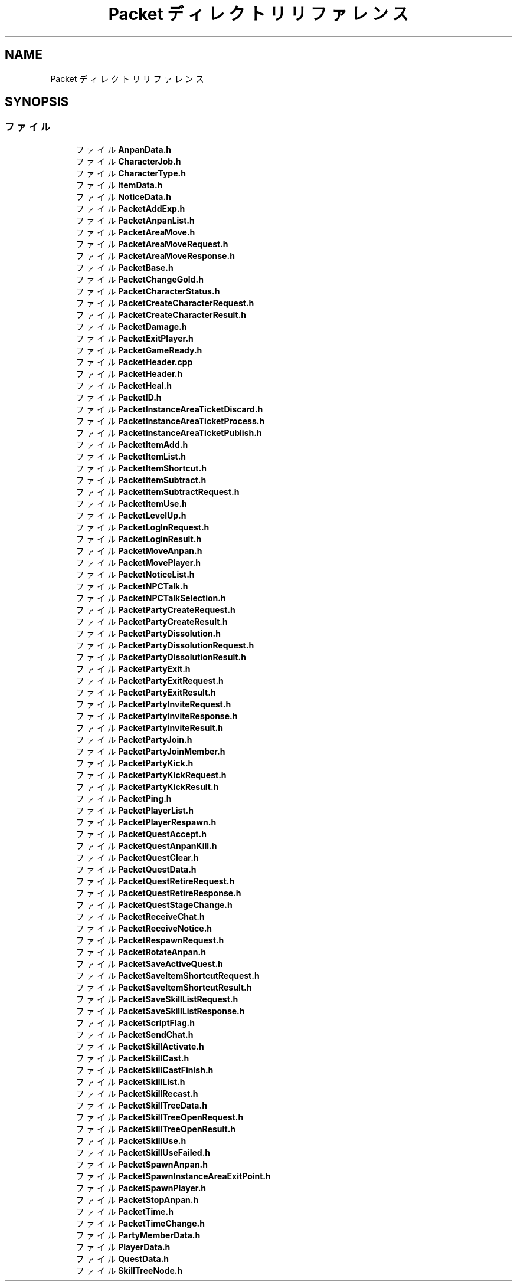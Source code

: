.TH "Packet ディレクトリリファレンス" 3 "2018年12月21日(金)" "AnpanMMO" \" -*- nroff -*-
.ad l
.nh
.SH NAME
Packet ディレクトリリファレンス
.SH SYNOPSIS
.br
.PP
.SS "ファイル"

.in +1c
.ti -1c
.RI "ファイル \fBAnpanData\&.h\fP"
.br
.ti -1c
.RI "ファイル \fBCharacterJob\&.h\fP"
.br
.ti -1c
.RI "ファイル \fBCharacterType\&.h\fP"
.br
.ti -1c
.RI "ファイル \fBItemData\&.h\fP"
.br
.ti -1c
.RI "ファイル \fBNoticeData\&.h\fP"
.br
.ti -1c
.RI "ファイル \fBPacketAddExp\&.h\fP"
.br
.ti -1c
.RI "ファイル \fBPacketAnpanList\&.h\fP"
.br
.ti -1c
.RI "ファイル \fBPacketAreaMove\&.h\fP"
.br
.ti -1c
.RI "ファイル \fBPacketAreaMoveRequest\&.h\fP"
.br
.ti -1c
.RI "ファイル \fBPacketAreaMoveResponse\&.h\fP"
.br
.ti -1c
.RI "ファイル \fBPacketBase\&.h\fP"
.br
.ti -1c
.RI "ファイル \fBPacketChangeGold\&.h\fP"
.br
.ti -1c
.RI "ファイル \fBPacketCharacterStatus\&.h\fP"
.br
.ti -1c
.RI "ファイル \fBPacketCreateCharacterRequest\&.h\fP"
.br
.ti -1c
.RI "ファイル \fBPacketCreateCharacterResult\&.h\fP"
.br
.ti -1c
.RI "ファイル \fBPacketDamage\&.h\fP"
.br
.ti -1c
.RI "ファイル \fBPacketExitPlayer\&.h\fP"
.br
.ti -1c
.RI "ファイル \fBPacketGameReady\&.h\fP"
.br
.ti -1c
.RI "ファイル \fBPacketHeader\&.cpp\fP"
.br
.ti -1c
.RI "ファイル \fBPacketHeader\&.h\fP"
.br
.ti -1c
.RI "ファイル \fBPacketHeal\&.h\fP"
.br
.ti -1c
.RI "ファイル \fBPacketID\&.h\fP"
.br
.ti -1c
.RI "ファイル \fBPacketInstanceAreaTicketDiscard\&.h\fP"
.br
.ti -1c
.RI "ファイル \fBPacketInstanceAreaTicketProcess\&.h\fP"
.br
.ti -1c
.RI "ファイル \fBPacketInstanceAreaTicketPublish\&.h\fP"
.br
.ti -1c
.RI "ファイル \fBPacketItemAdd\&.h\fP"
.br
.ti -1c
.RI "ファイル \fBPacketItemList\&.h\fP"
.br
.ti -1c
.RI "ファイル \fBPacketItemShortcut\&.h\fP"
.br
.ti -1c
.RI "ファイル \fBPacketItemSubtract\&.h\fP"
.br
.ti -1c
.RI "ファイル \fBPacketItemSubtractRequest\&.h\fP"
.br
.ti -1c
.RI "ファイル \fBPacketItemUse\&.h\fP"
.br
.ti -1c
.RI "ファイル \fBPacketLevelUp\&.h\fP"
.br
.ti -1c
.RI "ファイル \fBPacketLogInRequest\&.h\fP"
.br
.ti -1c
.RI "ファイル \fBPacketLogInResult\&.h\fP"
.br
.ti -1c
.RI "ファイル \fBPacketMoveAnpan\&.h\fP"
.br
.ti -1c
.RI "ファイル \fBPacketMovePlayer\&.h\fP"
.br
.ti -1c
.RI "ファイル \fBPacketNoticeList\&.h\fP"
.br
.ti -1c
.RI "ファイル \fBPacketNPCTalk\&.h\fP"
.br
.ti -1c
.RI "ファイル \fBPacketNPCTalkSelection\&.h\fP"
.br
.ti -1c
.RI "ファイル \fBPacketPartyCreateRequest\&.h\fP"
.br
.ti -1c
.RI "ファイル \fBPacketPartyCreateResult\&.h\fP"
.br
.ti -1c
.RI "ファイル \fBPacketPartyDissolution\&.h\fP"
.br
.ti -1c
.RI "ファイル \fBPacketPartyDissolutionRequest\&.h\fP"
.br
.ti -1c
.RI "ファイル \fBPacketPartyDissolutionResult\&.h\fP"
.br
.ti -1c
.RI "ファイル \fBPacketPartyExit\&.h\fP"
.br
.ti -1c
.RI "ファイル \fBPacketPartyExitRequest\&.h\fP"
.br
.ti -1c
.RI "ファイル \fBPacketPartyExitResult\&.h\fP"
.br
.ti -1c
.RI "ファイル \fBPacketPartyInviteRequest\&.h\fP"
.br
.ti -1c
.RI "ファイル \fBPacketPartyInviteResponse\&.h\fP"
.br
.ti -1c
.RI "ファイル \fBPacketPartyInviteResult\&.h\fP"
.br
.ti -1c
.RI "ファイル \fBPacketPartyJoin\&.h\fP"
.br
.ti -1c
.RI "ファイル \fBPacketPartyJoinMember\&.h\fP"
.br
.ti -1c
.RI "ファイル \fBPacketPartyKick\&.h\fP"
.br
.ti -1c
.RI "ファイル \fBPacketPartyKickRequest\&.h\fP"
.br
.ti -1c
.RI "ファイル \fBPacketPartyKickResult\&.h\fP"
.br
.ti -1c
.RI "ファイル \fBPacketPing\&.h\fP"
.br
.ti -1c
.RI "ファイル \fBPacketPlayerList\&.h\fP"
.br
.ti -1c
.RI "ファイル \fBPacketPlayerRespawn\&.h\fP"
.br
.ti -1c
.RI "ファイル \fBPacketQuestAccept\&.h\fP"
.br
.ti -1c
.RI "ファイル \fBPacketQuestAnpanKill\&.h\fP"
.br
.ti -1c
.RI "ファイル \fBPacketQuestClear\&.h\fP"
.br
.ti -1c
.RI "ファイル \fBPacketQuestData\&.h\fP"
.br
.ti -1c
.RI "ファイル \fBPacketQuestRetireRequest\&.h\fP"
.br
.ti -1c
.RI "ファイル \fBPacketQuestRetireResponse\&.h\fP"
.br
.ti -1c
.RI "ファイル \fBPacketQuestStageChange\&.h\fP"
.br
.ti -1c
.RI "ファイル \fBPacketReceiveChat\&.h\fP"
.br
.ti -1c
.RI "ファイル \fBPacketReceiveNotice\&.h\fP"
.br
.ti -1c
.RI "ファイル \fBPacketRespawnRequest\&.h\fP"
.br
.ti -1c
.RI "ファイル \fBPacketRotateAnpan\&.h\fP"
.br
.ti -1c
.RI "ファイル \fBPacketSaveActiveQuest\&.h\fP"
.br
.ti -1c
.RI "ファイル \fBPacketSaveItemShortcutRequest\&.h\fP"
.br
.ti -1c
.RI "ファイル \fBPacketSaveItemShortcutResult\&.h\fP"
.br
.ti -1c
.RI "ファイル \fBPacketSaveSkillListRequest\&.h\fP"
.br
.ti -1c
.RI "ファイル \fBPacketSaveSkillListResponse\&.h\fP"
.br
.ti -1c
.RI "ファイル \fBPacketScriptFlag\&.h\fP"
.br
.ti -1c
.RI "ファイル \fBPacketSendChat\&.h\fP"
.br
.ti -1c
.RI "ファイル \fBPacketSkillActivate\&.h\fP"
.br
.ti -1c
.RI "ファイル \fBPacketSkillCast\&.h\fP"
.br
.ti -1c
.RI "ファイル \fBPacketSkillCastFinish\&.h\fP"
.br
.ti -1c
.RI "ファイル \fBPacketSkillList\&.h\fP"
.br
.ti -1c
.RI "ファイル \fBPacketSkillRecast\&.h\fP"
.br
.ti -1c
.RI "ファイル \fBPacketSkillTreeData\&.h\fP"
.br
.ti -1c
.RI "ファイル \fBPacketSkillTreeOpenRequest\&.h\fP"
.br
.ti -1c
.RI "ファイル \fBPacketSkillTreeOpenResult\&.h\fP"
.br
.ti -1c
.RI "ファイル \fBPacketSkillUse\&.h\fP"
.br
.ti -1c
.RI "ファイル \fBPacketSkillUseFailed\&.h\fP"
.br
.ti -1c
.RI "ファイル \fBPacketSpawnAnpan\&.h\fP"
.br
.ti -1c
.RI "ファイル \fBPacketSpawnInstanceAreaExitPoint\&.h\fP"
.br
.ti -1c
.RI "ファイル \fBPacketSpawnPlayer\&.h\fP"
.br
.ti -1c
.RI "ファイル \fBPacketStopAnpan\&.h\fP"
.br
.ti -1c
.RI "ファイル \fBPacketTime\&.h\fP"
.br
.ti -1c
.RI "ファイル \fBPacketTimeChange\&.h\fP"
.br
.ti -1c
.RI "ファイル \fBPartyMemberData\&.h\fP"
.br
.ti -1c
.RI "ファイル \fBPlayerData\&.h\fP"
.br
.ti -1c
.RI "ファイル \fBQuestData\&.h\fP"
.br
.ti -1c
.RI "ファイル \fBSkillTreeNode\&.h\fP"
.br
.in -1c
